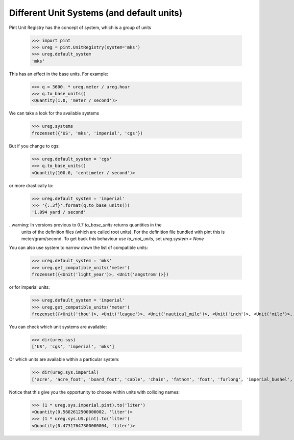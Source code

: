 .. systems_:

Different Unit Systems (and default units)
==========================================

Pint Unit Registry has the concept of system, which is a group of units

    >>> import pint
    >>> ureg = pint.UnitRegistry(system='mks')
    >>> ureg.default_system
    'mks'

This has an effect in the base units. For example:

    >>> q = 3600. * ureg.meter / ureg.hour
    >>> q.to_base_units()
    <Quantity(1.0, 'meter / second')>

We can take a look for the available systems

    >>> ureg.systems
    frozenset({'US', 'mks', 'imperial', 'cgs'})

But if you change to cgs:

    >>> ureg.default_system = 'cgs'
    >>> q.to_base_units()
    <Quantity(100.0, 'centimeter / second')>

or more drastically to:

    >>> ureg.default_system = 'imperial'
    >>> '{:.3f}'.format(q.to_base_units())
    '1.094 yard / second'

..warning: In versions previous to 0.7 `to_base_units` returns quantities in the
           units of the definition files (which are called root units). For the definition file
           bundled with pint this is meter/gram/second. To get back this behaviour use `to_root_units`,
           set `ureg.system = None`


You can also use system to narrow down the list of compatible units:

    >>> ureg.default_system = 'mks'
    >>> ureg.get_compatible_units('meter')
    frozenset({<Unit('light_year')>, <Unit('angstrom')>})

or for imperial units:

    >>> ureg.default_system = 'imperial'
    >>> ureg.get_compatible_units('meter')
    frozenset({<Unit('thou')>, <Unit('league')>, <Unit('nautical_mile')>, <Unit('inch')>, <Unit('mile')>, <Unit('yard')>, <Unit('foot')>})


You can check which unit systems are available:

    >>> dir(ureg.sys)
    ['US', 'cgs', 'imperial', 'mks']

Or which units are available within a particular system:

    >>> dir(ureg.sys.imperial)
    ['acre', 'acre_foot', 'board_foot', 'cable', 'chain', 'fathom', 'foot', 'furlong', 'imperial_bushel', 'imperial_cup', 'imperial_fluid_ounce', 'imperial_gallon', 'imperial_gill', 'imperial_pint', 'imperial_quart', 'inch', 'league', 'mile', 'nautical_mile', 'perch', 'pica', 'point', 'rood', 'square_foot', 'square_yard', 'thou', 'yard']

Notice that this give you the opportunity to choose within units with colliding names:

    >>> (1 * ureg.sys.imperial.pint).to('liter')
    <Quantity(0.5682612500000002, 'liter')>
    >>> (1 * ureg.sys.US.pint).to('liter')
    <Quantity(0.47317647300000004, 'liter')>
